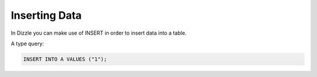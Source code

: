 Inserting Data
==============

In Dizzle you can make use of INSERT in order to insert data into a table.

A type query:

.. code-block:: mysql

   INSERT INTO A VALUES ("1");


.. todo::

   multi row inserts, performance thereof.
